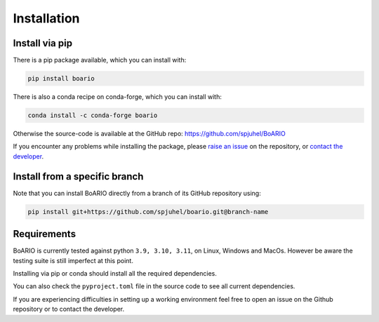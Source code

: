 ###############
Installation
###############

.. _installation:

Install via pip
==================

There is a pip package available, which you can install with:

.. code-block:: console

   pip install boario

There is also a conda recipe on conda-forge, which you can install with:

.. code-block:: console

   conda install -c conda-forge boario


Otherwise the source-code is available at the GitHub repo: https://github.com/spjuhel/BoARIO

If you encounter any problems while installing the package, please `raise an issue`_
on the repository, or `contact the developer`_.

.. _raise an issue: https://github.com/spjuhel/BoARIO/issues/new

.. _contact the developer: pro@sjuhel.org

Install from a specific branch
=================================

Note that you can install BoARIO directly from a branch of its GitHub repository using:

.. code-block:: console

   pip install git+https://github.com/spjuhel/boario.git@branch-name

Requirements
===============

BoARIO is currently tested against python ``3.9, 3.10, 3.11``, on Linux, Windows and MacOs.
However be aware the testing suite is still imperfect at this point.

Installing via pip or conda should install all the required dependencies.

You can also check the ``pyproject.toml`` file in the source code to see all current dependencies.

If you are experiencing difficulties in setting up a working environment feel
free to open an issue on the Github repository or to contact the developer.
